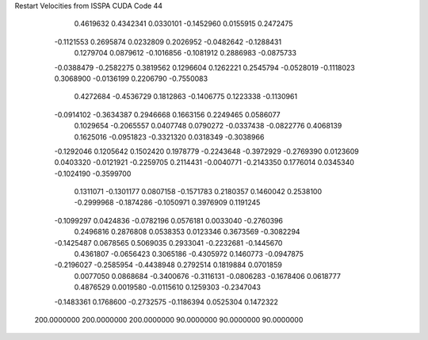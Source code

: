 Restart Velocities from ISSPA CUDA Code
44
   0.4619632   0.4342341   0.0330101  -0.1452960   0.0155915   0.2472475
  -0.1121553   0.2695874   0.0232809   0.2026952  -0.0482642  -0.1288431
   0.1279704   0.0879612  -0.1016856  -0.1081912   0.2886983  -0.0875733
  -0.0388479  -0.2582275   0.3819562   0.1296604   0.1262221   0.2545794
  -0.0528019  -0.1118023   0.3068900  -0.0136199   0.2206790  -0.7550083
   0.4272684  -0.4536729   0.1812863  -0.1406775   0.1223338  -0.1130961
  -0.0914102  -0.3634387   0.2946668   0.1663156   0.2249465   0.0586077
   0.1029654  -0.2065557   0.0407748   0.0790272  -0.0337438  -0.0822776
   0.4068139   0.1625016  -0.0951823  -0.3321320   0.0318349  -0.3038966
  -0.1292046   0.1205642   0.1502420   0.1978779  -0.2243648  -0.3972929
  -0.2769390   0.0123609   0.0403320  -0.0121921  -0.2259705   0.2114431
  -0.0040771  -0.2143350   0.1776014   0.0345340  -0.1024190  -0.3599700
   0.1311071  -0.1301177   0.0807158  -0.1571783   0.2180357   0.1460042
   0.2538100  -0.2999968  -0.1874286  -0.1050971   0.3976909   0.1191245
  -0.1099297   0.0424836  -0.0782196   0.0576181   0.0033040  -0.2760396
   0.2496816   0.2876808   0.0538353   0.0123346   0.3673569  -0.3082294
  -0.1425487   0.0678565   0.5069035   0.2933041  -0.2232681  -0.1445670
   0.4361807  -0.0656423   0.3065186  -0.4305972   0.1460773  -0.0947875
  -0.2196027  -0.2585954  -0.4438948   0.2792514   0.1819884   0.0701859
   0.0077050   0.0868684  -0.3400676  -0.3116131  -0.0806283  -0.1678406
   0.0618777   0.4876529   0.0019580  -0.0115610   0.1259303  -0.2347043
  -0.1483361   0.1768600  -0.2732575  -0.1186394   0.0525304   0.1472322
 200.0000000 200.0000000 200.0000000  90.0000000  90.0000000  90.0000000

